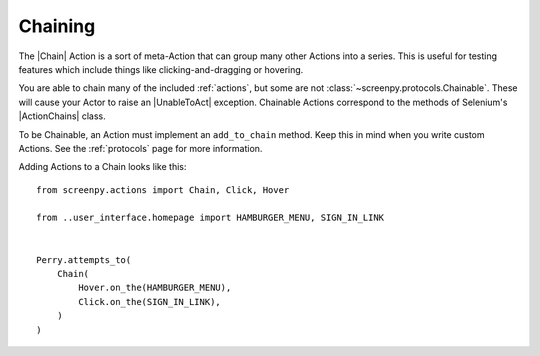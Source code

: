 .. _chaining:

Chaining
========

The |Chain| Action is a sort of meta-Action
that can group many other Actions into a series.
This is useful for testing features which include things like
clicking-and-dragging or hovering.

You are able to chain
many of the included :ref:`actions`,
but some are not :class:`~screenpy.protocols.Chainable`.
These will cause your Actor
to raise an |UnableToAct| exception.
Chainable Actions
correspond to the methods
of Selenium's |ActionChains| class.

To be Chainable,
an Action must implement
an ``add_to_chain`` method.
Keep this in mind
when you write custom Actions.
See the :ref:`protocols` page for more information.

Adding Actions to a Chain looks like this::

    from screenpy.actions import Chain, Click, Hover

    from ..user_interface.homepage import HAMBURGER_MENU, SIGN_IN_LINK


    Perry.attempts_to(
        Chain(
            Hover.on_the(HAMBURGER_MENU),
            Click.on_the(SIGN_IN_LINK),
        )
    )

